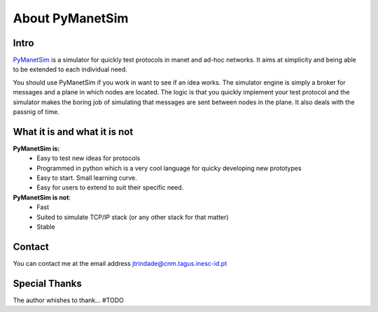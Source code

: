
================
About PyManetSim
================

Intro
=====

`PyManetSim <http://manel.pt>`_ is a simulator for quickly test protocols in manet and ad-hoc networks. It aims at simplicity and being able to be extended to each individual need.

You should use PyManetSim if you work in want to see if an idea works. The simulator engine is simply a broker for messages and a plane in which nodes are located. The logic is that you quickly implement your test protocol and the simulator makes the boring job of simulating that messages are sent between nodes in the plane. It also deals with the passnig of time.

What it is and what it is not
=============================

**PyManetSim is:**
 * Easy to test new ideas for protocols
 * Programmed in python which is a very cool language for quicky developing new prototypes
 * Easy to start. Small learning curve.
 * Easy for users to extend to suit their specific need.

**PyManetSim is not**:
 * Fast
 * Suited to simulate TCP/IP stack (or any other stack for that matter)
 * Stable

Contact
=======

You can contact me at the email address jtrindade@cnm.tagus.inesc-id.pt


Special Thanks
==============

The author whishes to thank... #TODO
